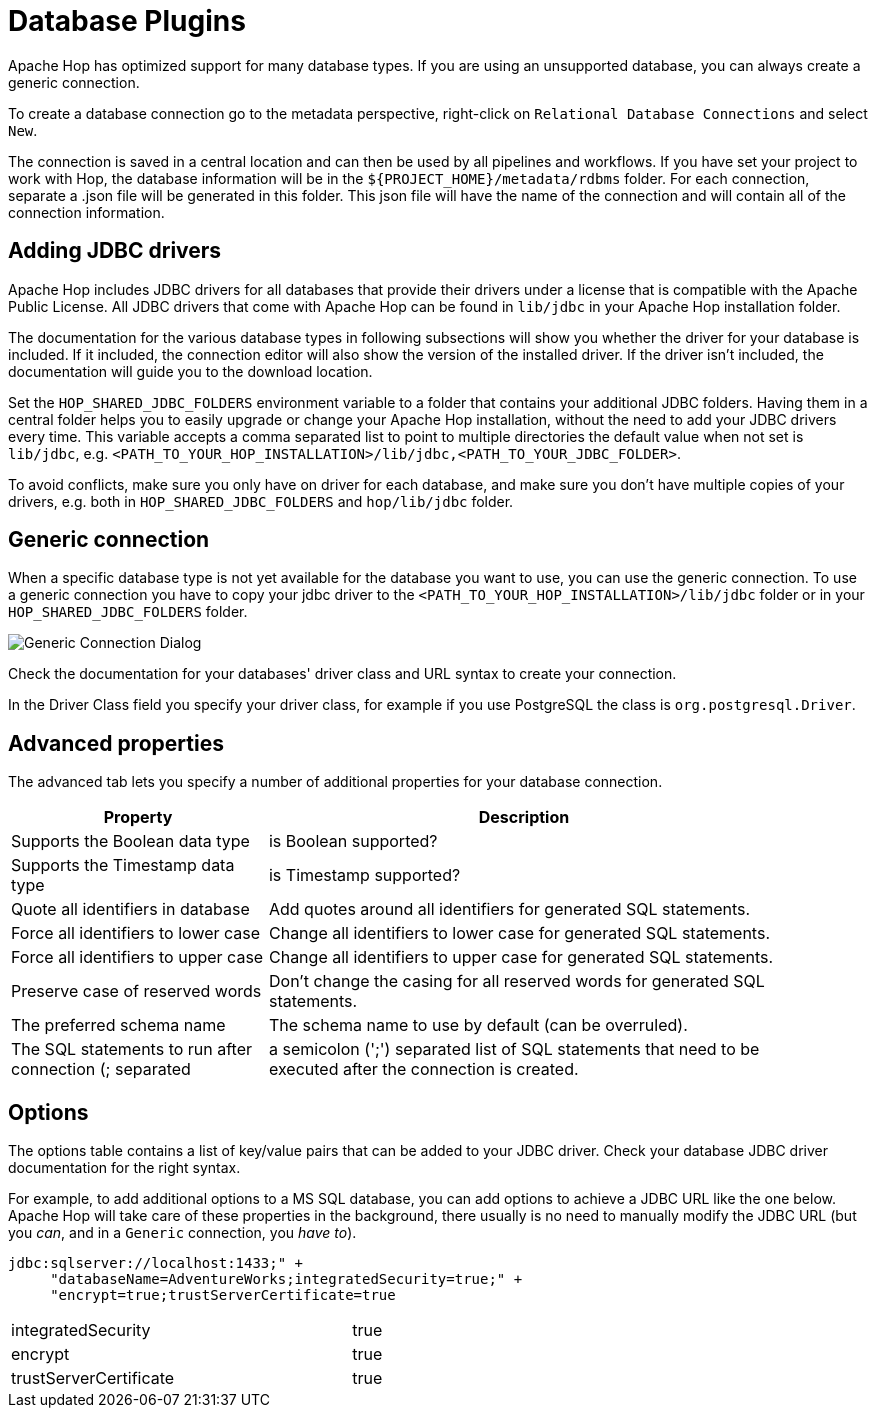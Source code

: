 ////
Licensed to the Apache Software Foundation (ASF) under one
or more contributor license agreements.  See the NOTICE file
distributed with this work for additional information
regarding copyright ownership.  The ASF licenses this file
to you under the Apache License, Version 2.0 (the
"License"); you may not use this file except in compliance
with the License.  You may obtain a copy of the License at
  http://www.apache.org/licenses/LICENSE-2.0
Unless required by applicable law or agreed to in writing,
software distributed under the License is distributed on an
"AS IS" BASIS, WITHOUT WARRANTIES OR CONDITIONS OF ANY
KIND, either express or implied.  See the License for the
specific language governing permissions and limitations
under the License.
////
[[database-plugins]]
:imagesdir: ../../assets/images
:openvar: ${
:closevar: }
:description: Hop supports tens of databases out of the box. If your preferred database has no specific support, you can probably still connect through a generic database connection.
= Database Plugins

Apache Hop has optimized support for many database types. If you are using an unsupported database, you can always create a generic connection.

To create a database connection go to the metadata perspective, right-click on `Relational Database Connections` and select `New`.

The connection is saved in a central location and can then be used by all pipelines and workflows.
If you have set your project to work with Hop, the database information will be in the `{openvar}PROJECT_HOME{closevar}/metadata/rdbms` folder. For each connection, separate a .json file will be generated in this folder. This json file will have the name of the connection and will contain all of the connection information.

== Adding JDBC drivers

Apache Hop includes JDBC drivers for all databases that provide their drivers under a license that is compatible with the Apache Public License. All JDBC drivers that come with Apache Hop can be found in `lib/jdbc` in your Apache Hop installation folder.

The documentation for the various database types in following subsections will show you whether the driver for your database is included. If it included, the connection editor will also show the version of the installed driver. If the driver isn't included, the documentation will guide you to the download location.

Set the `HOP_SHARED_JDBC_FOLDERS` environment variable to a folder that contains your additional JDBC folders. Having them in a central folder helps you to easily upgrade or change your Apache Hop installation, without the need to add your JDBC drivers every time.
This variable accepts a comma separated list to point to multiple directories the default value when not set is `lib/jdbc`, e.g. `<PATH_TO_YOUR_HOP_INSTALLATION>/lib/jdbc,<PATH_TO_YOUR_JDBC_FOLDER>`.

To avoid conflicts, make sure you only have on driver for each database, and make sure you don't have multiple copies of your drivers, e.g. both in `HOP_SHARED_JDBC_FOLDERS` and `hop/lib/jdbc` folder.

== Generic connection

When a specific database type is not yet available for the database you want to use, you can use the generic connection.
To use a generic connection you have to copy your jdbc driver to the `<PATH_TO_YOUR_HOP_INSTALLATION>/lib/jdbc` folder or in your  `HOP_SHARED_JDBC_FOLDERS` folder.


image::generic_connection.png[Generic Connection Dialog]

Check the documentation for your databases' driver class and URL syntax to create your connection.

In the Driver Class field you specify your driver class, for example if you use PostgreSQL the class is `org.postgresql.Driver`.

== Advanced properties

The advanced tab lets you specify a number of additional properties for your database connection.

[%header, width="90%", cols="1,2"]
|===
|Property|Description
|Supports the Boolean data type|is Boolean supported?
|Supports the Timestamp data type|is Timestamp supported?
|Quote all identifiers in database|Add quotes around all identifiers for generated SQL statements.
|Force all identifiers to lower case|Change all identifiers to lower case for generated SQL statements.
|Force all identifiers to upper case|Change all identifiers to upper case for generated SQL statements.
|Preserve case of reserved words|Don't change the casing for all reserved words for generated SQL statements.
|The preferred schema name|The schema name to use by default (can be overruled).
|The SQL statements to run after connection (; separated|a semicolon (';') separated list of SQL statements that need to be executed after the connection is created.
|===

== Options

The options table contains a list of key/value pairs that can be added to your JDBC driver. Check your database JDBC driver documentation for the right syntax.

For example, to add additional options to a MS SQL database, you can add options to achieve a JDBC URL like the one below. Apache Hop will take care of these properties in the background, there usually is no need to manually modify the JDBC URL (but you _can_, and in a `Generic` connection, you _have to_).

```
jdbc:sqlserver://localhost:1433;" +
     "databaseName=AdventureWorks;integratedSecurity=true;" +
     "encrypt=true;trustServerCertificate=true
```

[%noheader, width="50%", cols="4,1"]
|===
|integratedSecurity|true
|encrypt|true
|trustServerCertificate|true
|===

// tag::website-links[]
// end::website-links[]
